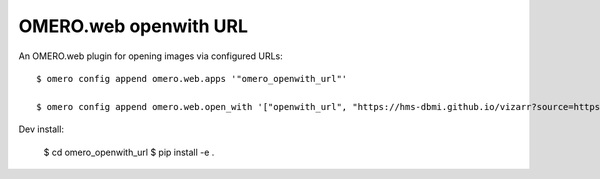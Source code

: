 OMERO.web openwith URL
======================

An OMERO.web plugin for opening images via configured URLs::

    $ omero config append omero.web.apps '"omero_openwith_url"'

    $ omero config append omero.web.open_with '["openwith_url", "https://hms-dbmi.github.io/vizarr?source=https%3A%2F%2Fs3.embassy.ebi.ac.uk%2Fidr%2Fzarr%2Fv0.1%2F$1.zarr", {"script_url": "omero_openwith_url/openwith.js", "label":"vizarr"}]'


Dev install:

    $ cd omero_openwith_url
    $ pip install -e .

